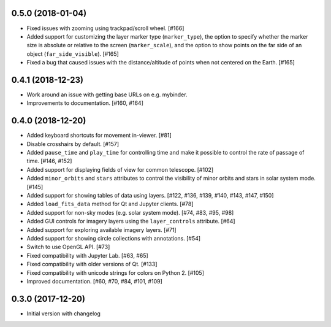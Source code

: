 0.5.0 (2018-01-04)
------------------

- Fixed issues with zooming using trackpad/scroll wheel. [#166]

- Added support for customizing the layer marker type (``marker_type``), the
  option to specify whether the marker size is absolute or relative to the
  screen (``marker_scale``), and the option to show points on the far side of
  an object (``far_side_visible``). [#165]

- Fixed a bug that caused issues with the distance/altitude of points when not
  centered on the Earth. [#165]

0.4.1 (2018-12-23)
------------------

- Work around an issue with getting base URLs on e.g. mybinder.

- Improvements to documentation. [#160, #164]

0.4.0 (2018-12-20)
------------------

- Added keyboard shortcuts for movement in-viewer. [#81]

- Disable crosshairs by default. [#157]

- Added ``pause_time`` and ``play_time`` for controlling time and make it
  possible to control the rate of passage of time. [#146, #152]

- Added support for displaying fields of view for common telescope. [#102]

- Added ``minor_orbits`` and ``stars`` attributes to control the visibility
  of minor orbits and stars in solar system mode. [#145]

- Added support for showing tables of data using layers. [#122, #136, #139, #140, #143, #147, #150]

- Added ``load_fits_data`` method for Qt and Jupyter clients. [#78]

- Added support for non-sky modes (e.g. solar system mode). [#74, #83, #95, #98]

- Added GUI controls for imagery layers using the ``layer_controls`` attribute. [#64]

- Added support for exploring available imagery layers. [#71]

- Added support for showing circle collections with annotations. [#54]

- Switch to use OpenGL API. [#73]

- Fixed compatibility with Jupyter Lab. [#63, #65]

- Fixed compatibility with older versions of Qt. [#133]

- Fixed compatibility with unicode strings for colors on Python 2. [#105]

- Improved documentation. [#60, #70, #84, #101, #109]

0.3.0 (2017-12-20)
------------------

- Initial version with changelog
